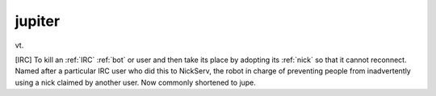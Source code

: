 .. _jupiter:

============================================================
jupiter
============================================================

vt\.

[IRC] To kill an :ref:`IRC` :ref:`bot` or user and then take its place by adopting its :ref:`nick` so that it cannot reconnect.
Named after a particular IRC user who did this to NickServ, the robot in charge of preventing people from inadvertently using a nick claimed by another user.
Now commonly shortened to jupe.


